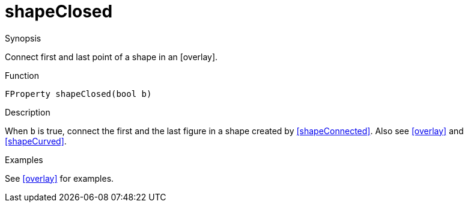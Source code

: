[[Properties-shapeClosed]]
# shapeClosed
:concept: Vis/Figure/Properties/shapeClosed

.Synopsis
Connect first and last point of a shape in an [overlay].

.Syntax

.Types

.Function
`FProperty shapeClosed(bool b)`

.Description
When `b` is true, connect the first and the last figure in a shape created by <<shapeConnected>>.
Also see <<overlay>> and <<shapeCurved>>.

.Examples
See <<overlay>> for examples.

.Benefits

.Pitfalls


:leveloffset: +1

:leveloffset: -1